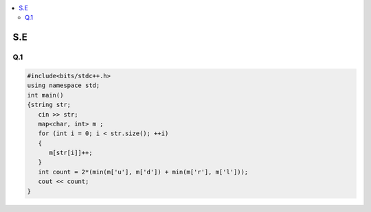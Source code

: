 
.. contents::
   :local:
   :depth: 2
   
S.E
===============================================================================

Q.1
----------

.. image:: https://github.com/Love4684/Prepare-Interview-with-Love-Kumar/blob/main/other/1.png

.. image:: https://github.com/Love4684/Prepare-Interview-with-Love-Kumar/blob/main/other/2.png

.. image:: https://github.com/Love4684/Prepare-Interview-with-Love-Kumar/blob/main/other/3.png

.. image:: https://github.com/Love4684/Prepare-Interview-with-Love-Kumar/blob/main/other/4.png

.. code:: c++

      #include<bits/stdc++.h>
      using namespace std;
      int main()
      {string str;
         cin >> str;
         map<char, int> m ;
         for (int i = 0; i < str.size(); ++i)
         {
            m[str[i]]++;
         }
         int count = 2*(min(m['u'], m['d']) + min(m['r'], m['l']));
         cout << count;
      }

.. image:: https://github.com/Love4684/Prepare-Interview-with-Love-Kumar/blob/main/other/5.png

.. image:: https://github.com/Love4684/Prepare-Interview-with-Love-Kumar/blob/main/other/6.png

.. image:: https://github.com/Love4684/Prepare-Interview-with-Love-Kumar/blob/main/other/7.png

.. image:: https://github.com/Love4684/Prepare-Interview-with-Love-Kumar/blob/main/other/8.png

.. image:: https://github.com/Love4684/Prepare-Interview-with-Love-Kumar/blob/main/other/9.png
